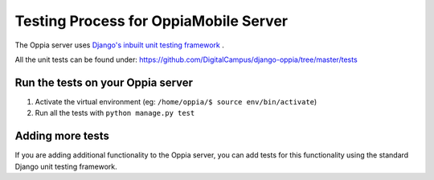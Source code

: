 Testing Process for OppiaMobile Server
=======================================

The Oppia server uses `Django's inbuilt unit testing framework 
<https://docs.djangoproject.com/en/1.11/topics/testing/overview/>`_ .

All the unit tests can be found under: 
https://github.com/DigitalCampus/django-oppia/tree/master/tests

Run the tests on your Oppia server
-----------------------------------

#. Activate the virtual environment (eg: ``/home/oppia/$ source env/bin/activate``)
#. Run all the tests with ``python manage.py test`` 


Adding more tests
-------------------

If you are adding additional functionality to the Oppia server, you can add 
tests for this functionality using the standard Django unit testing framework.
